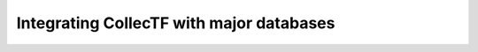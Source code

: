 =========================================
Integrating CollecTF with major databases
=========================================
